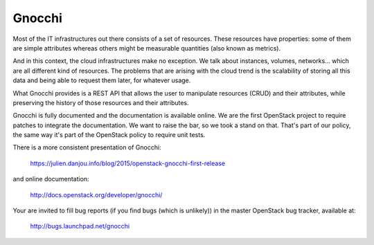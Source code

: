 ========
 Gnocchi
========

Most of the IT infrastructures out there consists of a set of resources. These
resources have properties: some of them are simple attributes whereas others
might be measurable quantities (also known as metrics).

And in this context, the cloud infrastructures make no exception. We talk about
instances, volumes, networks… which are all different kind of resources. The
problems that are arising with the cloud trend is the scalability of storing
all this data and being able to request them later, for whatever usage.

What Gnocchi provides is a REST API that allows the user to manipulate
resources (CRUD) and their attributes, while preserving the history of those
resources and their attributes.

Gnocchi is fully documented and the documentation is available online. We are
the first OpenStack project to require patches to integrate the documentation.
We want to raise the bar, so we took a stand on that. That's part of our
policy, the same way it's part of the OpenStack policy to require unit tests.

There is a more consistent presentation of Gnocchi:

    https://julien.danjou.info/blog/2015/openstack-gnocchi-first-release

and online documentation:

    http://docs.openstack.org/developer/gnocchi/

Your are invited to fill bug reports (if you find bugs (which is unlikely)) in
the master OpenStack bug tracker, available at:

   http://bugs.launchpad.net/gnocchi
